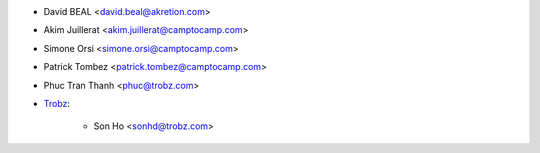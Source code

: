 * David BEAL <david.beal@akretion.com>
* Akim Juillerat <akim.juillerat@camptocamp.com>
* Simone Orsi <simone.orsi@camptocamp.com>
* Patrick Tombez <patrick.tombez@camptocamp.com>
* Phuc Tran Thanh <phuc@trobz.com>
* `Trobz <https://trobz.com>`_:

    * Son Ho <sonhd@trobz.com>
